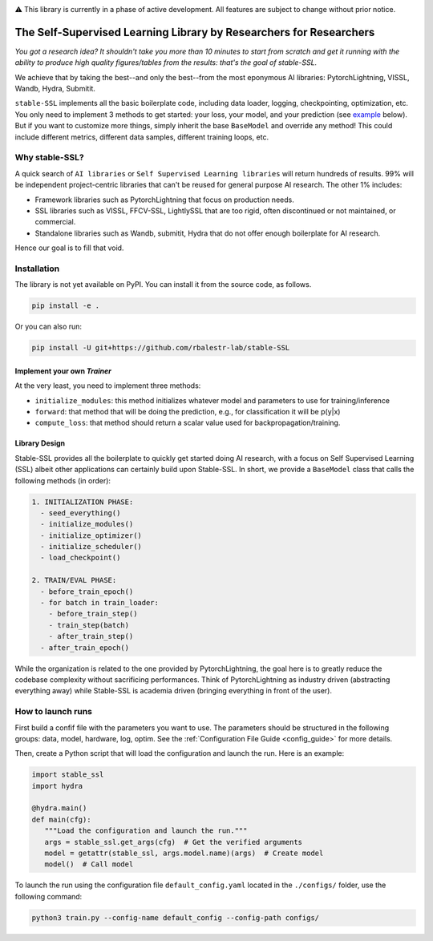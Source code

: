 .. image:: https://github.com/rbalestr-lab/stable-SSL/raw/main/docs/source/figures/logo.jpg
   :alt: ssl logo
   :width: 200px
   :align: right

|Documentation| |Benchmark| |CircleCI| |Pytorch| |Black| |License| |WandB|


⚠️ This library is currently in a phase of active development. All features are subject to change without prior notice.


The Self-Supervised Learning Library by Researchers for Researchers
===================================================================

*You got a research idea? It shouldn't take you more than 10 minutes to start from scratch and get it running with the ability to produce high quality figures/tables from the results: that's the goal of stable-SSL.*

We achieve that by taking the best--and only the best--from the most eponymous AI libraries: PytorchLightning, VISSL, Wandb, Hydra, Submitit.

``stable-SSL`` implements all the basic boilerplate code, including data loader, logging, checkpointing, optimization, etc. You only need to implement 3 methods to get started: your loss, your model, and your prediction (see `example <#own_trainer>`_ below). But if you want to customize more things, simply inherit the base ``BaseModel`` and override any method! This could include different metrics, different data samples, different training loops, etc.


Why stable-SSL?
---------------

.. _why:

A quick search of ``AI libraries`` or ``Self Supervised Learning libraries`` will return hundreds of results. 99% will be independent project-centric libraries that can't be reused for general purpose AI research. The other 1% includes:

- Framework libraries such as PytorchLightning that focus on production needs.
- SSL libraries such as VISSL, FFCV-SSL, LightlySSL that are too rigid, often discontinued or not maintained, or commercial.
- Standalone libraries such as Wandb, submitit, Hydra that do not offer enough boilerplate for AI research.

Hence our goal is to fill that void.



Installation
------------

.. _installation:

The library is not yet available on PyPI. You can install it from the source code, as follows.

.. code-block:: bash

   pip install -e .

Or you can also run:

.. code-block:: bash

   pip install -U git+https://github.com/rbalestr-lab/stable-SSL


Implement your own `Trainer`
~~~~~~~~~~~~~~~~~~~~~~~~~~~~

.. _own_trainer:

At the very least, you need to implement three methods:

- ``initialize_modules``: this method initializes whatever model and parameters to use for training/inference
- ``forward``: that method that will be doing the prediction, e.g., for classification it will be p(y|x)
- ``compute_loss``: that method should return a scalar value used for backpropagation/training.


Library Design
~~~~~~~~~~~~~~

.. _design:

Stable-SSL provides all the boilerplate to quickly get started doing AI research, with a focus on Self Supervised Learning (SSL) albeit other applications can certainly build upon Stable-SSL. In short, we provide a ``BaseModel`` class that calls the following methods (in order):

.. code-block:: text

   1. INITIALIZATION PHASE:
     - seed_everything()
     - initialize_modules()
     - initialize_optimizer()
     - initialize_scheduler()
     - load_checkpoint()

   2. TRAIN/EVAL PHASE:
     - before_train_epoch()
     - for batch in train_loader:
       - before_train_step()
       - train_step(batch)
       - after_train_step()
     - after_train_epoch()

While the organization is related to the one provided by PytorchLightning, the goal here is to greatly reduce the codebase complexity without sacrificing performances. Think of PytorchLightning as industry driven (abstracting everything away) while Stable-SSL is academia driven (bringing everything in front of the user).


How to launch runs
------------------

.. _launch:

First build a confif file with the parameters you want to use. The parameters should be structured in the following groups: data, model, hardware, log, optim.
See the :ref:`Configuration File Guide <config_guide>` for more details.

Then, create a Python script that will load the configuration and launch the run. Here is an example:

.. code-block:: python

   import stable_ssl
   import hydra

   @hydra.main()
   def main(cfg):
      """Load the configuration and launch the run."""
      args = stable_ssl.get_args(cfg)  # Get the verified arguments
      model = getattr(stable_ssl, args.model.name)(args)  # Create model
      model()  # Call model


To launch the run using the configuration file ``default_config.yaml`` located in the ``./configs/`` folder, use the following command:

.. code-block:: bash

   python3 train.py --config-name default_config --config-path configs/



.. |Documentation| image:: https://img.shields.io/badge/Documentation-blue.svg
    :target: https://rbalestr-lab.github.io/stable-SSL.github.io/dev/
.. |Benchmark| image:: https://img.shields.io/badge/Benchmarks-blue.svg
    :target: https://github.com/rbalestr-lab/stable-SSL/tree/main/benchmarks
.. |CircleCI| image:: https://dl.circleci.com/status-badge/img/gh/rbalestr-lab/stable-SSL/tree/main.svg?style=svg
    :target: https://dl.circleci.com/status-badge/redirect/gh/rbalestr-lab/stable-SSL/tree/main
.. |Pytorch| image:: https://img.shields.io/badge/PyTorch_1.8+-ee4c2c?logo=pytorch&logoColor=white
    :target: https://pytorch.org/get-started/locally/
.. |Black| image:: https://img.shields.io/badge/code%20style-black-000000.svg
    :target: https://github.com/psf/black
.. |License| image:: https://img.shields.io/badge/License-MIT-yellow.svg
   :target: https://opensource.org/licenses/MIT
.. |WandB| image:: https://raw.githubusercontent.com/wandb/assets/main/wandb-github-badge-gradient.svg
   :target: https://wandb.ai/site